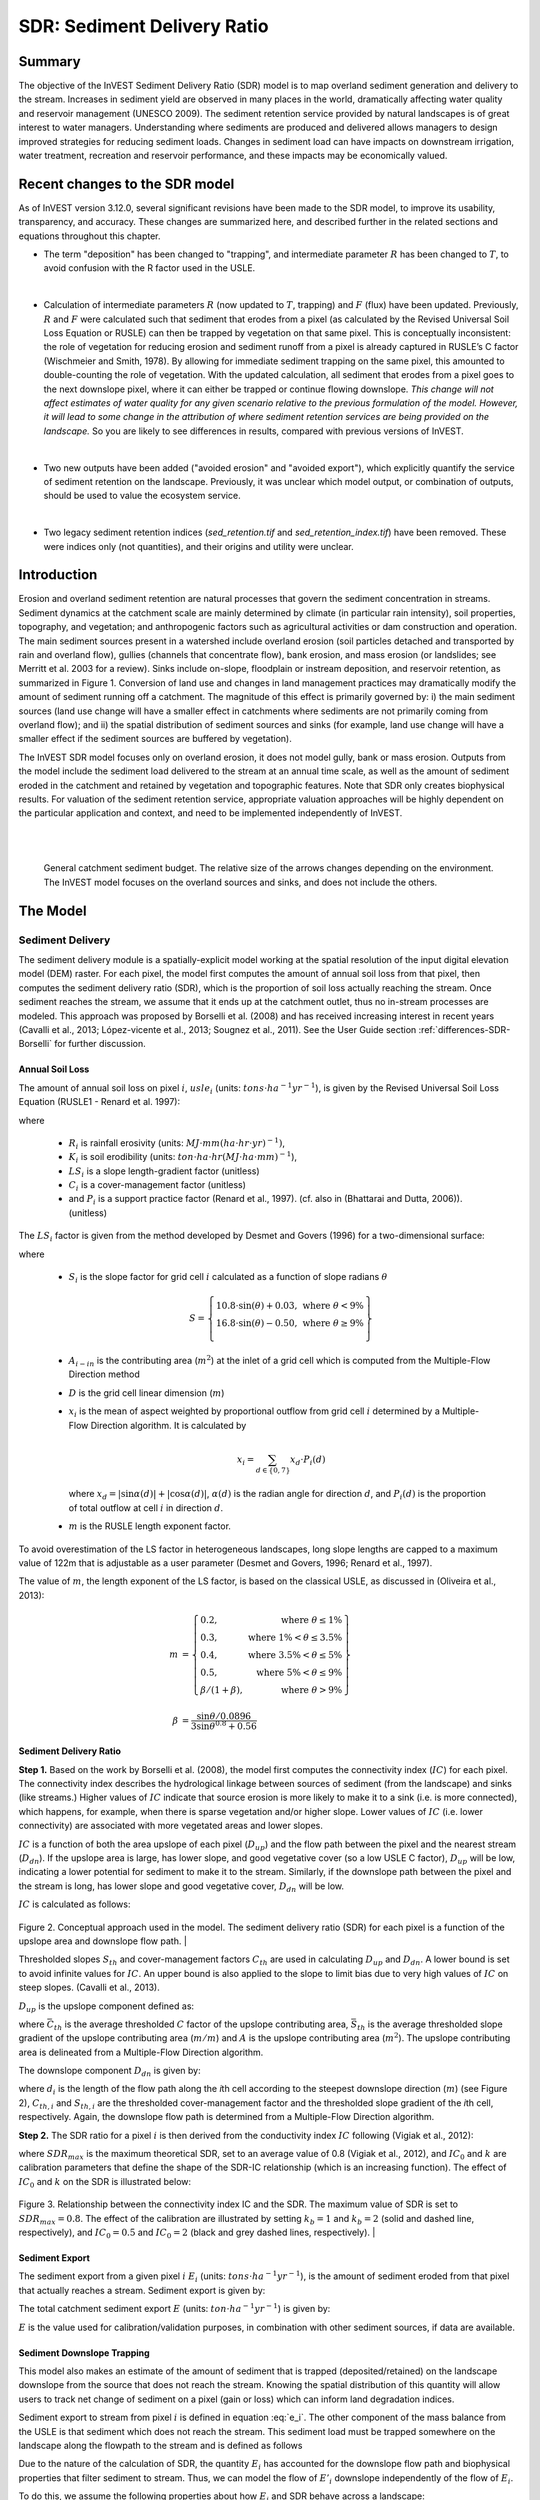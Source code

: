 .. _sdr:

****************************
SDR: Sediment Delivery Ratio
****************************

Summary
=======

The objective of the InVEST Sediment Delivery Ratio (SDR) model is to map overland sediment generation and delivery to the stream. Increases in sediment yield are observed in many places in the world, dramatically affecting water quality and reservoir management (UNESCO 2009). The sediment retention service provided by natural landscapes is of great interest to water managers. Understanding where sediments are produced and delivered allows managers to design improved strategies for reducing sediment loads. Changes in sediment load can have impacts on downstream irrigation, water treatment, recreation and reservoir performance, and these impacts may be economically valued.


Recent changes to the SDR model
===============================

As of InVEST version 3.12.0, several significant revisions have been made to the SDR model, to improve its usability, transparency, and accuracy. These changes are summarized here, and described further in the related sections and equations throughout this chapter.

* The term "deposition" has been changed to "trapping", and intermediate parameter :math:`R` has been changed to :math:`T`, to avoid confusion with the R factor used in the USLE.

|

* Calculation of intermediate parameters :math:`R` (now updated to :math:`T`, trapping) and :math:`F` (flux) have been updated. Previously, :math:`R` and :math:`F` were calculated such that sediment that erodes from a pixel (as calculated by the Revised Universal Soil Loss Equation or RUSLE) can then be trapped by vegetation on that same pixel. This is conceptually inconsistent: the role of vegetation for reducing erosion and sediment runoff from a pixel is already captured in RUSLE’s C factor (Wischmeier and Smith, 1978). By allowing for immediate sediment trapping on the same pixel, this amounted to double-counting the role of vegetation. With the updated calculation, all sediment that erodes from a pixel goes to the next downslope pixel, where it can either be trapped or continue flowing downslope. *This change will not affect estimates of water quality for any given scenario relative to the previous formulation of the model. However, it will lead to some change in the attribution of where sediment retention services are being provided on the landscape.* So you are likely to see differences in results, compared with previous versions of InVEST.

|

* Two new outputs have been added ("avoided erosion" and "avoided export"), which explicitly quantify the service of sediment retention on the landscape. Previously, it was unclear which model output, or combination of outputs, should be used to value the ecosystem service.

|

* Two legacy sediment retention indices (*sed_retention.tif* and *sed_retention_index.tif*) have been removed. These were indices only (not quantities), and their origins and utility were unclear.



Introduction
============

Erosion and overland sediment retention are natural processes that govern the sediment concentration in streams. Sediment dynamics at the catchment scale are mainly determined by climate (in particular rain intensity), soil properties, topography, and vegetation; and anthropogenic factors such as agricultural activities or dam construction and operation. The main sediment sources present in a watershed include overland erosion (soil particles detached and transported by rain and overland flow), gullies (channels that concentrate flow), bank erosion, and mass erosion (or landslides; see Merritt et al. 2003 for a review). Sinks include on-slope, floodplain or instream deposition, and reservoir retention, as summarized in Figure 1. Conversion of land use and changes in land management practices may dramatically modify the amount of sediment running off a catchment. The magnitude of this effect is primarily governed by: i) the main sediment sources (land use change will have a smaller effect in catchments where sediments are not primarily coming from overland flow); and ii) the spatial distribution of sediment sources and sinks (for example, land use change will have a smaller effect if the sediment sources are buffered by vegetation).

The InVEST SDR model focuses only on overland erosion, it does not model gully, bank or mass erosion. Outputs from the model include the sediment load delivered to the stream at an annual time scale, as well as the amount of sediment eroded in the catchment and retained by vegetation and topographic features. Note that SDR only creates biophysical results. For valuation of the sediment retention service, appropriate valuation approaches will be highly dependent on the particular application and context, and need to be implemented independently of InVEST.

|
|

.. figure:: ./sdr/sediment_budget.png

    General catchment sediment budget. The relative size of the arrows changes depending on the environment. The InVEST model focuses on the overland sources and sinks, and does not include the others.


The Model
=========

Sediment Delivery
-----------------

The sediment delivery module is a spatially-explicit model working at the spatial resolution of the input digital elevation model (DEM) raster. For each pixel, the model first computes the amount of annual soil loss from that pixel, then computes the sediment delivery ratio (SDR), which is the proportion of soil loss actually reaching the stream. Once sediment reaches the stream, we assume that it ends up at the catchment outlet, thus no in-stream processes are modeled. This approach was proposed by Borselli et al. (2008) and has received increasing interest in recent years (Cavalli et al., 2013; López-vicente et al., 2013; Sougnez et al., 2011). See the User Guide section :ref:`differences-SDR-Borselli` for further discussion.



Annual Soil Loss
^^^^^^^^^^^^^^^^

The amount of annual soil loss on pixel :math:`i`, :math:`usle_i` (units: :math:`tons\cdot ha^{-1} yr^{-1}`), is given by the Revised Universal Soil Loss Equation (RUSLE1 - Renard et al. 1997):

.. math:: usle_i=R_i\cdot K_i\cdot LS_i\cdot C_i\cdot P_i,
   :label: usle

where

 * :math:`R_i` is rainfall erosivity (units: :math:`MJ\cdot mm (ha\cdot hr\cdot yr)^{-1})`,

 * :math:`K_i` is soil erodibility (units: :math:`ton\cdot ha\cdot hr (MJ\cdot ha\cdot mm)^{-1}`),

 * :math:`LS_i` is a slope length-gradient factor (unitless)

 * :math:`C_i` is a cover-management factor (unitless)

 * and :math:`P_i` is a support practice factor (Renard et al., 1997). (cf. also in (Bhattarai and Dutta, 2006)). (unitless)

The :math:`LS_i` factor is given from the method developed by Desmet and Govers (1996) for a two-dimensional surface:

.. math:: LS_i=S_i \frac{(A_{i-in}+D^2)^{m+1}-A_{i-in}^{m+1}}{D^{m+2}\cdot x_i^m\cdot (22.13)^m}
    :label: ls

where

 * :math:`S_i` is the slope factor for grid cell :math:`i` calculated as a function of slope radians :math:`\theta`

   .. math::

      S = \left\{\begin{array}{lr}
        10.8\cdot\sin(\theta)+0.03, & \text{where } \theta < 9\% \\
        16.8\cdot\sin(\theta)-0.50, & \text{where } \theta \geq 9\% \\
        \end{array}\right\}


 * :math:`A_{i-in}` is the contributing area (:math:`m^2`) at the inlet of a grid cell which is computed from the Multiple-Flow Direction method

 * :math:`D` is the grid cell linear dimension (:math:`m`)

 * :math:`x_i` is the mean of aspect weighted by proportional outflow from grid cell :math:`i` determined by a Multiple-Flow Direction algorithm.  It is calculated by

   .. math:: x_i = \sum_{d\in{\{0,7\}}} x_d\cdot P_i(d)

   where :math:`x_d = |\sin \alpha(d)| + |\cos \alpha(d)|`, :math:`\alpha(d)` is the radian angle for direction :math:`d`, and :math:`P_i(d)` is the proportion of total outflow at cell :math:`i` in direction :math:`d`.

 * :math:`m` is the RUSLE length exponent factor.


To avoid overestimation of the LS factor in heterogeneous landscapes, long slope lengths are capped to a maximum value of 122m that is adjustable as a user parameter (Desmet and Govers, 1996; Renard et al., 1997).

The value of :math:`m`, the length exponent of the LS factor, is based on the classical USLE, as discussed in (Oliveira et al., 2013):

.. math::

   \begin{align*}
   m &=  \left\{\begin{array}{lr}
      0.2, & \text{where } \theta \leq 1\% \\
      0.3, & \text{where } 1\% < \theta \leq 3.5\% \\
      0.4, & \text{where } 3.5\% < \theta \leq 5\% \\
      0.5, & \text{where } 5\% < \theta \leq 9\% \\
      \beta / (1 + \beta), & \text{where } \theta > 9\%
   \end{array}\right\} \\
   \\
   \beta &= \frac{\sin\theta / 0.0896}{3\sin\theta^{0.8} + 0.56}
   \end{align*}

Sediment Delivery Ratio
^^^^^^^^^^^^^^^^^^^^^^^

**Step 1.** Based on the work by Borselli et al. (2008), the model first computes the connectivity index (:math:`IC`) for each pixel. The connectivity index describes the hydrological linkage between sources of sediment (from the landscape) and sinks (like streams.) Higher values of :math:`IC` indicate that source erosion is more likely to make it to a sink (i.e. is more connected), which happens, for example, when there is sparse vegetation and/or higher slope. Lower values of :math:`IC` (i.e. lower connectivity) are associated with more vegetated areas and lower slopes.

:math:`IC` is a function of both the area upslope of each pixel (:math:`D_{up}`) and the flow path between the pixel and the nearest stream (:math:`D_{dn}`). If the upslope area is large, has lower slope, and good vegetative cover (so a low USLE C factor), :math:`D_{up}` will be low, indicating a lower potential for sediment to make it to the stream. Similarly, if the downslope path between the pixel and the stream is long, has lower slope and good vegetative cover, :math:`D_{dn}` will be low.

:math:`IC` is calculated as follows:

.. math:: IC=\log_{10} \left(\frac{D_{up}}{D_{dn}}\right)
    :label: ic

.. figure:: ./sdr/connectivity_diagram.png

Figure 2. Conceptual approach used in the model. The sediment delivery ratio (SDR) for each pixel is a function of the upslope area and downslope flow path.
|

Thresholded slopes :math:`S_{th}` and cover-management factors :math:`C_{th}` are used in calculating :math:`D_{up}` and :math:`D_{dn}`. A lower bound is set to avoid infinite values for :math:`IC`. An upper bound is also applied to the slope to limit bias due to very high values of :math:`IC` on steep slopes. (Cavalli et al., 2013).

.. math::
   :label: threshold_slope

   S_{th} = \left\{\begin{array}{lr}
        0.005, &\text{for } S<0.005\\
        S,     &\text{for } 0.005\leq S\leq 1\\
        1,     &\text{for } S>1
        \end{array}\right\}

.. math::
   :label: threshold_c

   C_{th} = \left\{\begin{array}{lr}
        0.001, & \text{for } C<0.001\\
        C,     & \text{otherwise}\\
        \end{array}\right\}

:math:`D_{up}` is the upslope component defined as:

.. math:: D_{up}=\bar{C}_{th}\bar{S}_{th}\sqrt{A}
    :label: d_up

where :math:`\bar{C}_{th}` is the average thresholded :math:`C` factor of the upslope contributing area, :math:`\bar{S}_{th}` is the average thresholded slope gradient of the upslope contributing area (:math:`m/m`) and :math:`A` is the upslope contributing area (:math:`m^2`). The upslope contributing area is delineated from a Multiple-Flow Direction algorithm.

The downslope component :math:`D_{dn}` is given by:

.. math:: D_{dn}=\sum_i\frac{d_i}{C_{th, i} S_{th,i}}
    :label: d_dn

where :math:`d_i` is the length of the flow path along the *i*\ th cell according to the steepest downslope direction (:math:`m`) (see Figure 2), :math:`C_{th, i}` and :math:`S_{th, i}` are the thresholded cover-management factor and the thresholded slope gradient of the *i*\ th cell, respectively. Again, the downslope flow path is determined from a Multiple-Flow Direction algorithm.

**Step 2.** The SDR ratio for a pixel :math:`i` is then derived from the conductivity index :math:`IC` following (Vigiak et al., 2012):

.. math:: SDR_i = \frac{SDR_{max}}{1+\exp\left(\frac{IC_0-IC_i}{k}\right)}
    :label: sdr

where :math:`SDR_{max}` is the maximum theoretical SDR, set to an average value of 0.8 (Vigiak et al., 2012), and :math:`IC_0` and :math:`k` are calibration parameters that define the shape of the SDR-IC relationship (which is an increasing function). The effect of :math:`IC_0` and :math:`k` on the SDR is illustrated below:

.. figure:: ./sdr/ic0_k_effect.png

Figure 3. Relationship between the connectivity index IC and the SDR. The maximum value of SDR is set to :math:`SDR_{max}=0.8`. The effect of the calibration are illustrated by setting :math:`k_b=1` and :math:`k_b=2` (solid and dashed line, respectively), and :math:`IC_0=0.5` and :math:`IC_0=2` (black and grey dashed lines, respectively).
|

Sediment Export
^^^^^^^^^^^^^^^

The sediment export from a given pixel :math:`i` :math:`E_i` (units: :math:`tons\cdot ha^{-1} yr^{-1}`), is the amount of sediment eroded from that pixel that actually reaches a stream. Sediment export is given by:

.. math:: E_i=usle_i\cdot SDR_i
    :label: e_i

The total catchment sediment export :math:`E` (units: :math:`ton\cdot ha^{-1} yr^{-1}`) is given by:

.. math:: E=\sum_i E_i
    :label: e

:math:`E` is the value used for calibration/validation purposes, in combination with other sediment sources, if data are available.

Sediment Downslope Trapping
^^^^^^^^^^^^^^^^^^^^^^^^^^^

This model also makes an estimate of the amount of sediment that is trapped (deposited/retained) on the landscape downslope from the source that does not reach the stream. Knowing the spatial distribution of this quantity will allow users to track net change of sediment on a pixel (gain or loss) which can inform land degradation indices.

Sediment export to stream from pixel :math:`i` is defined in equation :eq:`e_i`. The other component of the mass balance from the USLE is that sediment which does not reach the stream. This sediment load must be trapped somewhere on the landscape along the flowpath to the stream and is defined as follows

.. math:: E'_i=usle_i (1-SDR_i)
    :label: eprime

Due to the nature of the calculation of SDR, the quantity :math:`E_i` has accounted for the downslope flow path and biophysical properties that filter sediment to stream. Thus, we can model the flow of :math:`E'_i` downslope independently of the flow of :math:`E_i`.

To do this, we assume the following properties about how :math:`E_i` and SDR behave across a landscape:

**Property A**: SDR monotonically increases along a downhill flowpath: As a flowpath is traced downhill, the value of SDR will monotonically increase since the downslope flow distance decreases. Note there is the numerical possibility that a downslope pixel has the same SDR value as an upslope pixel. The implication in this case is that no on-pixel sediment flux trapping occurs along that step.

**Property B**: All non-exporting sediment flux on a boundary stream pixel is retained by that pixel: If pixel :math:`i` drains directly to the stream there is no opportunity for further downslope filtering of :math:`E_i`. Since :math:`E_i` is the inverse of :math:`E'_i`, the implication is that the upslope flux (defined as :math:`F_i` below) must have been trapped on the pixel.

Given these two properties, we see that the amount of :math:`E_i` retained on a pixel must be a function of:

 * the absolute difference in SDR values from pixel :math:`i` to the downslope pixel(s) it drains to, and
 * how numerically close the downslope SDR value is to 1.0 (the stream pixel).

These mechanics can be captured as a linear interpolation of the difference of pixel :math:`i`'s SDR value with its downslope SDR counterpart with respect to the difference of pixel :math:`i`'s difference with a theoretical maximum downslope SDR value of 1.0. Formally,

.. math:: dT_i=\frac{\left(\sum_{k \in \{directly\ downslope\ from\ i\}}SDR_k\cdot p(i,k)\right) - SDR_i}{1.0-SDR_i}
    :label: dti

The :math:`d` in :math:`dT_i` indicates a delta difference and :math:`p(i,k)` is the proportion of flow from pixel :math:`i` to pixel :math:`k`. This notation is meant to invoke the intuition of a derivative of :math:`Ti`. Note the boundary conditions are satisfied:

 * In the case of Property A (where downslope :math:`\left(\sum_{k \in \{directly\ downslope\ from\ i\}}SDR_k\cdot p(i,k)\right)=SDR_i`), the value of :math:`dT_i=0` indicating no :math:`F_i` will be retained on the pixel.
 * In the case of Property B (downslope :math:`SDR_k=1` because it is a stream) the value of :math:`dT_i=1` indicating the remaining :math:`F_i` is retained on the pixel.

Now we define the amount of sediment flux that is retained on any pixel in the flowpath using :math:`dT_i` as a weighted flow of upslope flux:

.. math:: T_i=dT_i\cdot\left(\left(\sum_{j\in\{pixels\ that\ drain\ to\ i\}}F_j \cdot p(i,j)\right))
    :label: ti

where :math:`F_i` is the amount of sediment export that does not reach the stream "flux", defined as:

.. math:: F_i=(1-dT_i)\cdot\left(\left\sum_{j\in\{pixels\ that\ drain\ to\ i\}} F_j \cdot p(i,j)\right) + E'_i\right
    :label: fi


Ecosystem service indicators
^^^^^^^^^^^^^^^^^^^^^^^^^^^^

The ecosystem service of erosion control provided by the landscape is quantified in two ways:

* **Avoided erosion** - Vegetation's contribution to avoided erosion from a pixel. In other words, valuing the vegetation for not allowing erosion to happen in the first place. This indicates the ecosystem service from the perspective of local soil loss. It is calculated as

.. math:: AE_i = RKLS_i - USLE_i
    :label: aei

where :math:`AE_i` is the amount of erosion avoided on pixel :math:`i`, and the difference between :math:`RKLS_i` and :math:`USLE_i` represents the benefit of vegetation and good management practices, since RKLS is equivalent to USLE minus the C (cover) and P (practice) factors.

* **Avoided export** - Vegetation's contribution to avoided erosion from a pixel, as well as trapping of sediment originating upslope of the pixel, so that neither of these proceed downslope to enter a stream. This may also be thought of as the total sediment retained on the pixel (thus it is called :math:`TR_i` in the equation below). This indicates the ecosystem service from the perspective of a downstream water user, and is calculated as

.. math:: TR_i = (RKLS_i - USLE_i) \cdot SDR_i + T_i
    :label: tri

where :math:`TR_i` is the total sediment retention provided by that pixel, from both on-pixel and upslope erosion sources. As with *avoided erosion*, the difference between :math:`RKLS_i` and :math:`USLE_i` represents the benefit of vegetation and good management practices, and multiplying this by the sediment delivery ratio :math:`SDR_i` quantifies the amount of erosion originating on that pixel which does not enter a stream. Finally, :math:`T_i` is the amount of upslope sediment that is trapped on that pixel, also keeping it from entering a stream.

For more information about using these indicators, see the following section :ref:`evaluating_sed_ret_services`.


Streams and Optional Drainage Layer
^^^^^^^^^^^^^^^^^^^^^^^^^^^^^^^^^^^
The model's stream map is the union of the calculated stream layer and the input drainage layer (if provided).
The model calculates a stream layer (**stream.tif**) by thresholding the flow accumulation raster (**flow_accumulation.tif**) by the threshold flow accumulation (TFA) value:


  .. math::
     :label: sdr_stream

     stream_{TFA,i} = \left\{\begin{array}{lr}
          1, & \text{if } flow\_accum_{i} \geq TFA \\
          0,     & \text{otherwise} \\
          \end{array}\right\}

If the optional drainage input is provided, the model includes it (**stream_and_drainage.tif**):

  .. math:: stream_{drainage,i} = stream_{TFA,i} \text{  OR  } stream_{input,i}
     :label: stream_and_drainage

The final stream layer (:math:`stream_{TFA}`, or :math:`stream_{drainage}` if the optional drainage input is provided) is used to determine :math:`d_i` (distance to stream) for the SDR calculations.

In some situations, the index of connectivity defined by topography does not represent actual flow paths, which may be influenced by artificial connectivity instead. For example, sediments in urban areas or near roads are likely to be conveyed to the stream with little retention. The (optional) drainage raster identifies the pixels that are artificially connected to the stream, irrespective of their geographic position (e.g. their distance to the stream network). Pixels from the drainage layer are treated similarly to pixels of the stream network; in other words, the downslope flow path will stop at pixels of the drainage layer, and the corresponding sediment load will be added to the total sediment export.

.. _sdr_defined_area:

Defined Area of Outputs
^^^^^^^^^^^^^^^^^^^^^^^

SDR and several other model outputs are defined in terms of distance to stream (:math:`d_i`). Therefore, these outputs are only defined for pixels that drain to a stream on the map (and so are within the streams' watershed). Pixels that do not drain to any stream will have NoData values in these outputs. The affected output files are: **d_dn.tif**, **ic.tif**, **e_prime.tif**, **sdr_factor.tif**, **sediment_deposition.tif**, **avoided_erosion.tif**, and **sed_export.tif**.

If you see areas of NoData in these outputs that can't be explained by missing data in the inputs, it is likely because they are not hydrologically connected to a stream on the map. This may happen if your DEM has pits or errors, if the map boundaries do not extend far enough to include streams in that watershed, or if your threshold flow accumulation value is too high to recognize the streams. You can confirm this by checking the intermediate output **what_drains_to_stream.tif**, which indicates which pixels drain to a stream. Check the stream output (**stream.tif**) and make sure that it aligns as closely as possible with the streams in the real world. See the :ref:`working-with-the-DEM` section of this User Guide for more information.

**Example:** Below is an example of the effect of threshold flow accumulation on the defined extent, in an area with multiple watersheds that are not hydrologically connected. Within the map area, you can see a connected stream network flowing from northwest to southeast, as well as 3 pieces of streams that are cut off along the right side of the map. In the example maps below, he top row shows streams (**stream.tif** output from SDR), while the bottom row shows SDR (**sdr_factor.tif**).

In the left column, with a TFA value of 100, streams exist in both the bottom-left and top-right watersheds. The SDR raster is defined everywhere that the inputs are defined except for a small patch on the right edge that does not drain to any stream.

In the right column, with a TFA value of 1000, there are no streams at all in the upper-right watershed. As a result, pixels in that watershed do not drain to any stream, and the corresponding SDR raster is undefined (nas values of NoData) in that area.

.. figure:: ./sdr/example_different_tfa_effects.png
   :scale: 50 %


Limitations
-----------

 * Among the main limitations of the model is its reliance on the USLE (Renard et al., 1997). This equation is widely used but is limited in scope, only representing overland (rill/inter-rill) erosion processes. Other sources of sediment include gully erosion, streambank erosion, and mass erosion. A good description of the gully and streambank erosion processes is provided by Wilkinson et al. 2014, with possible modeling approaches. Mass erosion (landslide) is not represented in the model but can be a significant source in some areas or under certain land use change, such as road construction.

 * A corollary is that the descriptions of the impact on ecosystem services (and any subsequent valuation) should account for the relative proportion of the sediment source from the model compared to the total sediment budget (see the section on :ref:`evaluating_sed_ret_services`).

 * In addition, as an empirical equation developed in the United States, the USLE has shown limited performance in other areas – even when focusing on overland erosion. Based on local knowledge, users may modify the soil loss equation implemented in the model by altering the R, K, C, P inputs to reflect findings from local studies (Sougnez et al., 2011).

 * The model is very sensitive to the *k* and *IC0* parameters, which are not physically based. The emerging literature on the modeling approach used in the InVEST model (Cavalli et al., 2013; López-vicente et al., 2013; Sougnez et al., 2011; Vigiak et al., 2012) provides guidance to set these parameters, but users should be aware of this limitation when interpreting the model's absolute values.

 * Given the simplicity of the model and low number of parameters, outputs are very sensitive to most input parameters. Errors in the empirical parameters of the USLE equations will therefore have a large effect on predictions. Sensitivity analyses are recommended to investigate how the confidence intervals in input parameters affect the study conclusions.

.. _differences-SDR-Borselli:

Differences between the InVEST SDR model and the original approach developed by Borselli et al. (2008)
------------------------------------------------------------------------------------------------------

The InVEST SDR model is based on the concept of hydrological connectivity, as parameterized by Borselli et al. (2012). This approach was selected since it requires a minimal number of parameters, uses globally available data, and is spatially explicit. In a comparative study, Vigiak et al. (2012) suggested that the approach provides: "(i) large improvement in predicting specific sediment yields, (ii) ease of implementation, (iii) scale-independency; and (iv) a formulation capable of accounting for landscape variables and topology in line with sedimentological connectivity concepts". The approach has also been used to predict the effect of land use change (Jamshidi et al., 2013).

The following points summarize the differences between InVEST and the Borselli model:

 * In InVEST, the weighting factor is directly implemented as the USLE C factor (other researchers have used a different formulation, e.g. roughness index based on a high-resolution DEM (Cavalli et al., 2013))

 * The :math:`SDR_{max}` parameter used by Borselli et al. is set to 0.8 by default to reduce the number of parameters. Vigiak et al. (2012) propose to define :math:`SDR_{max}` as the fraction of topsoil particles finer than coarse sand (<1 mm). This value may be changed by the user.

.. _evaluating_sed_ret_services:

Evaluating Sediment Retention Services
======================================

Sediment Retention Services
---------------------------

For evaluating the service of sediment retention in your area of interest, two outputs are provided:

* **Avoided erosion** - Vegetation's contribution to avoided erosion from a pixel. In other words, valuing the vegetation for not allowing erosion to happen in the first place. This indicates the ecosystem service from the perspective of local soil loss, which would be of interest, for example, in farming areas where topsoil retention is important.

* **Avoided export** - Vegetation's contribution to avoided erosion from a pixel, as well as trapping of sediment originating upslope of the pixel, so that neither of these proceed downslope to enter a stream. This may also be thought of as the total sediment retained on the pixel. *Avoided export* indicates the ecosystem service from the perspective of a downstream water user, who would benefit from having sediment kept out of the stream they are using for drinking, hydropower, or other uses.

The *avoided erosion* and *avoided export* indicators can be used to value places in the landscape that trap/retain sediment, which supports local soil resources and downstream water quality. This information can inform where to focus conservation work, so that these services are retained into the future. However, it's important to note that more erosion will be retained in places where more erosion is produced. So simply focusing on conserving high-retention areas does not address the places that are producing erosion in the first place. The *USLE* output can complement this by showing which places in the watershed are losing the most soil; and the *sediment export* output shows which areas are contributing the most sediment to streams. These are locations where it may be useful to target restoration, or improved land management.

If you have scenarios that are being compared with current conditions, you may also quantify the sediment retention service by taking the difference in sediment *export* between the scenario and current conditions. This quantifies the difference in erosion reaching a stream, based on the changes in land cover/climate/etc present in the scenario, which provides a way of evaluating impacts to downstream uses such as reservoirs and drinking water.

Translating the biophysical impacts of altered sediment delivery to human well-being metrics depends very much on the decision context. Soil erosion, suspended sediment, and deposited sediment can have both negative and positive impacts on various users in a watershed (Keeler et al, 2012). These include, but are not limited to:

 * Reduced soil fertility and reduced water and nutrient holding capacity, impacting farmers
 * Increase in treatment costs for drinking water supply
 * Reduced lake clarity diminishing the value of recreation
 * Increase in total suspended solids impacting health and distribution of aquatic populations
 * Increase in reservoir sedimentation diminishing reservoir performance or increasing sediment control costs
 * Increase in harbor sedimentation requiring dredging to preserve harbor function

Evaluating service entails locating the relevant beneficiaries on the landscape and linking them to sediment trapping (or change in sediment export). As an example for point beneficiaries such as a drinking water withdrawal, one method is to create the watershed that drains to that point location (using a tool like DelineateIt) and then sum the avoided export output raster (or the change in sediment export, if working with scenarios) within that watershed.


Quantitative Valuation
----------------------

An important note about assigning a monetary value to any service is that valuation should only be done on model outputs that have been calibrated and validated. Otherwise, it is unknown how well the model is representing the area of interest, which may lead to misrepresentation of the exact value. If the model has not been calibrated, only relative results should be used (such as an increase of 10%) not absolute values (such as 1,523 tons, or 42,900 dollars.) See the section *Comparison with Observations* below for more information on sensitivity testing and calibration.

**Sediment retention at the subwatershed level** From a valuation standpoint, an important metric is the difference in retention or export across scenarios. For quantitative assessment of the retention service, the model provides spatial information about where sediment is trapped on the landscape, indicating which areas are retaining sediment from upslope, and keeping it from reaching a stream. This output is termed *sed_dep* in the watershed summary table and *sed_deposition.tif* in the raster outputs. Similarly, the sediment retention provided by different user-provided scenarios may be compared with the baseline condition (or each other) by taking the difference in sediment export between scenario and baseline. This change in export can represent the change in sediment retention service due to the possible future reflected in the scenario. These retention results may be valued monatarily or non-monatarily, depending on the context - See below in this section for more information on valuation approaches.

**Additional sources and sinks of sediment** As noted in the model limitations, the omission of some sources and sinks of sediment (gully erosion, stream bank erosion, and mass erosion) should be considered in the valuation analyses. In some systems, these other sources of sediment may dominate and large changes in overland erosion may not make a difference to overall sediment concentrations in streams. In other words, if the sediment export from two scenarios differs by 50%, and the part of overland erosion in the sediment budget is 60%, then the actual change in erosion that should be valued for avoided reservoir sedimentation is 30% (50% x .6).

One complication when calculating the total sediment budget is that changes in climate or land use result in changes in peak flow during rain events, and are thus likely to affect the magnitude of gully and streambank erosion. While the magnitude of the change in other sediment sources is highly contextual, it is likely to be in the same direction as the change in overland erosion: a higher sediment overland transport is indeed often associated with higher flows, which likely increase gully and bank erosion. Therefore, when comparing across scenarios, the absolute change may serve as a lower bound on the total impact of a particular climate or land use change.

**Appendix 2** summarizes options to represent the additional sources and sinks of erosion in the model.

**Replacement and avoided cost frameworks, versus willingness to pay approaches** With many ecosystem service impacts, and sediment impacts in particular, monetary valuation is relatively simple if an avoided mitigation cost or replacement cost method is deemed appropriate. In this situation, beneficiaries are assumed to incur a cost that is a function of the biophysical metric (e.g., suspended sediment increases treatment costs). However, it is important to recognize that the avoided cost or replacement cost approaches assume the mitigating actions are worthwhile for the actor undertaking them. For example, if a reservoir operator deems that the costs associated with dredging deposited sediment are not worth the benefits of regaining lost storage capacity, it is not appropriate to value all deposited sediment at the unit cost of dredging. Similarly, an increase in suspended sediment for drinking water supplies may be met by increasing treatment inputs or switching to an alternate treatment technology. Avoiding these extra costs could then be counted as economic benefits. However, in some contexts, private water users may decide that the increase in sediment content is acceptable, rather than incur additional treatment expenses. They are economically worse off, but by not paying for additional treatment, the replacement cost approach becomes an upper bound on their economic loss. Their economic loss is also no longer captured by their change in financial expenditures, which further complicates the analysis.

Note, however, that this bounding approach may be entirely appropriate for initial assessment of the significance of different benefit streams, i.e. if the most expensive approach does not have a significant impact, then there is no need to refine the analysis to utilize more detailed approaches such as willingness-to-pay (for consumers) or impacts on net revenues (for producers). However, if the impact is large and there is no good reason to believe that the relevant actors will undertake the mitigating activities, then a willingness-to-pay framework is the appropriate path to take. For an introduction to the techniques available, see http://ecosystemvaluation.org/dollar_based.htm.

**Time considerations** Generally, economic and financial analysis will utilize some form of discounting that recognizes the time value of money, benefits, and use of resources. Benefits and costs that accrue in the future "count for less" than benefits and costs that are borne close to the present. It is important that any economic or financial analysis be cognizant of the fact that the SDR model represents only average annual impacts under steady state conditions. This has two implications for valuation. First, users must recognize that the impacts being valued may take some time to come about: It is not the case that the full steady state benefits would begin accruing immediately, even though many of the costs might. Second, the annual averaging means that cost or benefit functions displaying nonlinearities on shorter timescales should (if possible) be transformed, or the InVEST output should be paired with other statistical analysis to represent important intra- or inter-annual variability.

Data Needs
==========

.. note:: *All spatial inputs must have exactly the same projected coordinate system* (with linear units of meters), *not* a geographic coordinate system (with units of degrees).

.. note:: Raster inputs may have different cell sizes, and they will be resampled to match the cell size of the DEM. Therefore, all model results will have the same cell size as the DEM.

- :investspec:`sdr.sdr workspace_dir`

- :investspec:`sdr.sdr results_suffix`

- :investspec:`sdr.sdr dem_path` Make sure the DEM is corrected by filling in sinks. Compare the output stream maps with hydrographic maps of the area, and burn in hydrographic features if necessary (recommended when unusual streams are observed). To ensure proper flow routing, the DEM should extend beyond the watersheds of interest, rather than being clipped to the watershed edge.

- :investspec:`sdr.sdr erosivity_path` The greater the intensity and duration of the rain storm, the higher the erosion potential.

- :investspec:`sdr.sdr erodibility_path`

- :investspec:`sdr.sdr lulc_path`

- :investspec:`sdr.sdr watersheds_path`

  Field:

  - :investspec:`sdr.sdr watersheds_path.fields.ws_id`

- :investspec:`sdr.sdr biophysical_table_path`

  Columns:

  - :investspec:`sdr.sdr biophysical_table_path.columns.lucode`
  - :investspec:`sdr.sdr biophysical_table_path.columns.usle_c`
  - :investspec:`sdr.sdr biophysical_table_path.columns.usle_p`

- :investspec:`sdr.sdr threshold_flow_accumulation` This threshold directly affects the expression of hydrologic connectivity and the sediment export result: when a flow path reaches the stream, sediment trapping stops and the sediment exported is assumed to reach the catchment outlet. It is important to choose this value carefully, so modeled streams come as close to reality as possible. See :ref:`sdr_appendix1` and the User Guide section :ref:`working-with-the-DEM` for more information.

- :investspec:`sdr.sdr k_param` This is :math:`k` in equation :eq:`sdr`. Default value: 2.
- :investspec:`sdr.sdr ic_0_param` This is :math:`IC_0` in equation :eq:`sdr`. Default value: 0.5.

- :investspec:`sdr.sdr sdr_max` This is :math:`SDR_{max}` in equation :eq:`sdr`. This is a function of the soil texture. More specifically, it is defined as the fraction of topsoil particles finer than coarse sand (1000 μm; Vigiak et al. 2012). This parameter can be used for calibration in advanced studies. Its default value is 0.8.

- :investspec:`sdr.sdr l_max` Values of :math:`L` that exceed this are thresholded to this value. Its default value is 122 but reasonable values in literature place it anywhere between 122-333 see Desmet and Govers, 1996 and Renard et al., 1997.

- :investspec:`sdr.sdr drainage_path` This can be used to include drainages that are artificially connected to the stream (by roads, stormwater pipes, etc.). The flow routing will stop at these "artificially connected" pixels, before reaching the stream network, and the corresponding sediment exported is assumed to reach the catchment outlet.


Interpreting Results
--------------------
The resolution of the output rasters will be the same as the resolution of the DEM provided as input.

* **[Workspace]** folder:

    * **Parameter log**: Each time the model is run, a text (.txt) file will be created in the Workspace. This file will list the parameter values and output messages for that run and will be named according to the service, the date and time, and the suffix. When contacting NatCap about errors in a model run, please include the parameter log.

    * **rkls.tif** (type: raster; units: tons/pixel): Total potential soil loss per pixel in the original land cover from the RKLS equation. Equivalent to the soil loss for bare soil. (Eq. :eq:`usle`, without applying the :math:`C` or :math:`P` factors)

    * **sed_export.tif** (type: raster; units: tons/pixel): The total amount of sediment exported from each pixel that reaches the stream. (Eq. :eq:`e_i`)

    * **sediment_deposition.tif** (type: raster; units: tons/pixel): The total amount of sediment deposited on the pixel from upslope sources as a result of trapping. (Eq. :eq:`ti`)

    * **stream_and_drainage.tif** (type: raster): If a drainage layer is provided, this raster is the union of that layer with the calculated stream layer(Eq. :eq:`stream_and_drainage`). Values of 1 represent streams, values of 0 are non-stream pixels. Compare this layer with a real-world stream map, and adjust the Threshold Flow Accumulation so that this map matches real-world streams as closely as possible.

    * **usle.tif** (type: raster; units: tons/pixel): Total potential soil loss per pixel in the original land cover calculated from the USLE equation. (Eq. :eq:`usle`)

    * **avoided_local_erosion.tif** (type: raster; units: tons/pixel): The contribution of vegetation to keeping soil from eroding from each pixel. 
 
    * **avoided_erosion.tif** (type: raster; units: tons/pixel): The contribution of vegetation to keeping erosion from entering a stream. This combines local/on-pixel sediment retention with trapping of erosion from upslope of the pixel.  

    * **watershed_results_sdr.shp**: Table containing biophysical values for each watershed, with fields as follows:

        * **sed_export** (units: tons/watershed): Total amount of sediment exported to the stream per watershed. This should be compared to any observed sediment loading at the outlet of the watershed. Knowledge of the hydrologic regime in the watershed and the contribution of the sheetwash yield into total sediment yield help adjust and calibrate this model. (Eq. :eq:`e` with sum calculated over the watershed area)

        * **usle_tot** (units: tons/watershed): Total amount of potential soil loss in each watershed calculated by the USLE equation. (Sum of USLE from :eq:`usle` over the watershed area)

        * **avoid_exp** (units: tons/watershed): The sum of avoided export in the watershed.

        * **avoid_eros** (units: tons/watershed): The sum of avoided local erosion in the watershed

        * **sed_dep** (units: tons/watershed): Total amount of sediment deposited on the landscape in each watershed, which does not enter the stream. (Sum of :math:`T_i` from :eq:`ti` over the watershed area)

* **[Workspace]\\intermediate_outputs** folder:

    * **cp.tif**: :math:`C\cdot P` factor (Eq. :eq:`usle`), derived by mapping *usle_c* and *usle_p* from the biophysical table to the LULC raster.

    * **d_dn.tif**: downslope factor of the index of connectivity (Eq. :eq:`d_dn`)

    * **d_up.tif**: upslope factor of the index of connectivity (Eq. :eq:`d_up`)

    * **e_prime.tif**: sediment downslope deposition, the amount of sediment from a given pixel that does not reach a stream (Eq. :eq:`eprime`)

    * **f.tif**: sediment flux for sediment that does not reach the stream (Eq. :eq:`fi`)

    * **stream.tif**: stream raster calculated directly from flow accumulation, flow direction, and the TFA value (Eq. :eq:`sdr_stream`).

    * **flow_accumulation.tif**: flow accumulation, derived from flow direction

    * **flow_direction.tif**: MFD flow direction. Note: the pixel values should not be interpreted directly. Each 32-bit number consists of 8 4-bit numbers. Each 4-bit number represents the proportion of flow into one of the eight neighboring pixels.

    * **ic.tif**: index of connectivity (Eq. :eq:`ic`)

    * **ls.tif**: LS factor for USLE (Eq. :eq:`ls`)

    * **pit_filled_dem.tif**: DEM after any pits are filled

    * **s_accumulation.tif**: flow accumulation weighted by the thresholded slope. Used in calculating *s_bar*.

    * **s_bar.tif**: mean thresholded slope gradient of the upslope contributing area (:math:`\bar{S}_{th}` in eq. :eq:`d_up`)

    * **s_inverse.tif**: inverse of the thresholded slope (:math:`1/S_{th}` in eq. :eq:`d_dn`)

    * **sdr_factor.tif**: sediment delivery ratio (Eq. :eq:`sdr`)

    * **slope.tif**: slope in radians, calculated from the pit-filled DEM

    * **slope_threshold.tif**: slope in radians, thresholded to be no less than 0.005 and no greather than 1 (eq. :eq:`threshold_slope`)

    * **w_threshold.tif**: cover-management factor thresholded to be no less than 0.001 (eq. :eq:`threshold_c`)

    * **w_accumulation.tif**: flow accumulation weighted by the thresholded cover-management factor. Used in calculating *w_bar*.

    * **w_bar.tif**: mean thresholded cover-management factor for upslope contributing area (:math:`\bar{C}_{th}` in eq. :eq:`d_up`)

    * **w.tif**: cover-management factor derived by mapping *usle_c* from the biophysical table to the LULC raster

    * **what_drains_to_stream.tif**: Map of which pixels drain to a stream. A value of 1 means that at least some of the runoff from that pixel drains to a stream in **stream.tif**. A value of 0 means that it does not drain at all to any stream in **stream.tif**.

    * **weighted_avg_aspect.tif**: average aspect weighted by flow direction (:math:`x` in eq. :eq:`ls`)

    * **ws_inverse.tif**: Inverse of the thresholded cover-management factor times the thresholded slope (:math:`1/(C_{th} \cdot S_{th})` in eq. :eq:`d_dn`)



Comparison with Observations
----------------------------

The sediment yield (sed_export) predicted by the model can be compared with available observations. These can take the form of sediment accumulation in a reservoir or time series of Total Suspended Solids (TSS) or turbidity. In the former case, the units are the same as in the InVEST model (tons per year). For time series, concentration data need to be converted to annual loads (LOADEST and FLUX32 are two software facilitating this conversion). Time series of sediment loading used for model validation should span over a reasonably long period (preferably at least 10 years) to attenuate the effect of inter-annual variability. Time series should also be relatively complete throughout a year (without significant seasonal data gaps) to ensure comparison with total annual loads.

A global database of sediment yields for large rivers can be found on the FAO website: http://www.fao.org/nr/water/aquastat/sediment/index.stm
Alternatively, for large catchments, global sediment models can be used to estimate the sediment yield. A review of such models was performed by de Vente et al. (2013).

A key thing to remember when comparing modeled results to observations is that the model represents overland erosion only. As indicated in the Introduction three other sources of sediment may contribute to the sediment budget: gully erosion, stream bank erosion, and mass erosion. The relative importance of these processes in a given landscape needs to be determined to ensure appropriate model interpretation.

If there are dams on streams in the analysis area, it is possible that they are retaining sediment, such that it will not arrive at the outlet of the study area. In this case, it may be useful to adjust for this retention when comparing model results with observed data. For an example of how this was done for a study in the northeast U.S., see Griffin et al 2020. The dam retention methodology is described in the paper's Appendix, and requires knowing the sediment trapping efficiency of the dam(s).

For more detailed information on comparing with observations, and associated calibration, see Hamel et al (2015). For general guidance about assessing uncertainty in ecosystem services analysis, see Hamel & Bryant (2017).

Following is an outline of the general steps that are done to compare modeled results against observed sediment loading data:

1. Gather observed data for sediment loading at your watershed outlet of interest, process it however needed and convert to units of tons per year.

2. Do a sensitivity analysis of the input parameters, to determine which parameters have the greatest effect on modeling results. This is most often done with LULC-based parameters (like USLE C) and "global" parameters (like *IC0* and *k*). It can also involve spatial inputs, but this is less frequently done.

For example, to do a sensitivity analysis of the Borselli *k* parameter, you would do multiple model runs, changing the value of *k* in each run in increments of, say, 10%, within the range of +/-50%. (See Table 1 in Hamel et al (2015)). Note that this can involve many model runs, so it may be useful to script the process. See the section :ref:`invest_api` in this User Guide for more information on batch processing InVEST model runs. If changing the parameter value has a large effect on results, then the model is sensitive to that parameter, and is a good candidate for adjustment for calibration. If changing the parameter has little to no effect on results, there's no need to include it in the calibration.

3. Once you've determined the most sensitive parameters, you may choose to use one for calibration, or you may choose to do another set of model runs where more than one of the most sensitive parameters are adjusted within a range.

4. Compare the sediment export results from each model run to your observed data and see which parameter value(s) produces sediment export values that are the closest to observed values.

If you want to do a sensitivity analysis with some of the spatial inputs, you may either make adjustments to your baseline layer, or use layers from other sources for comparison. For example, you might try several DEMs from different sources, or use different sources of precipitation to create the rainfall erosivity raster.

What if, despite doing the sensitivity/calibration process, the calibrated values are still unacceptably different from observed data?

* Remember that the SDR model only accounts for overland erosion, and it may be that other sources of sediment are dominant in your landscape. See Appendix 2 of this chapter for more information.

* Review the units of your model inputs, and units of observed values, and make sure they're all correct.

* It may be that the SDR model simply is not a good match for your landscape. For example, extremely steep slopes are not captured well by the USLE, so if your area is very mountainous, you may need to use a different model to get more accurate results.


.. _sdr_appendix1:

Appendix 1: Data Sources
========================

:ref:`Digital Elevation Model <dem>`
------------------------------------

:ref:`Land Use/Land Cover <lulc>`
---------------------------------

:ref:`Watersheds <watersheds>`
------------------------------

:ref:`Threshold Flow Accumulation <tfa>`
----------------------------------------

Rainfall Erosivity Index (R)
----------------------------

R should be obtained from published values, as calculation is very tedious. For calculation, R equals the annual average of EI values, where E is the kinetic energy of rainfall (in :math:`MJ\cdot ha^{-1}`) and I30 is the maximum intensity of rain in 30 minutes (in mm.hr-1). A review of relationships between precipitation and erosivity index around the world is provided by Renard and Freimund (1994).

General guidance to calculate the R index can be found in the FAO Soils Bulletin 70 (Roose, 1996): http://www.fao.org/3/t1765e/t1765e0e.htm. It is also possible that area- or country-specific equations for R have been derived, so it is worth doing a literature search for these.

A global map of rainfall erosivity (30 arc-seconds, ~1km at the equator) is available from the European Commission: https://esdac.jrc.ec.europa.eu/content/global-rainfall-erosivity.

In the United States, national maps of the erosivity index can be found through the United States Department of Agriculture (USDA) and Environmental Protection Agency (EPA) websites. The USDA published a soil loss handbook (https://www3.epa.gov/npdes/pubs/ruslech2.pdf ) that contains a hard copy map of the erosivity index for each region. Using these maps requires creating a new line feature class in GIS and converting to raster. Please note that conversion of units is also required: multiplication by 17.02 is needed to convert from US customary units to MJ.mm.(ha.h.yr)-1, as detailed in Appendix A of the USDA RUSLE handbook (Renard et al., 1997).

The EPA has created a digital map that is available at https://archive.epa.gov/esd/archive-nerl-esd1/web/html/wemap_mm_sl_rusle_r_qt.html. The map is in a shapefile format that needs to be converted to raster, along with an adjustment in units.

Soil Erodibility (K)
--------------------

Texture is the principal factor affecting K, but soil profile, organic matter and permeability also contribute. It varies from 70/100 for the most fragile soil to 1/100 for the most stable soil (in US customary units). Erodibility is typically measured on bare reference plots, 22.2 m-long on 9% slopes, tilled in the direction of the slope and having received no organic matter for three years.

Global soil data are available from the Soil and Terrain Database (SOTER) Programme (https://data.isric.org:443/geonetwork/srv/eng/catalog.search). They provide some area-specific soil databases, as well as SoilGrids globally.

The FAO also provides global soil data in their Harmonized World Soil Database: https://webarchive.iiasa.ac.at/Research/LUC/External-World-soil-database/HTML/, but it is rather coarse.

In the United States free soil data is available from the U.S. Department of Agriculture's NRCS gSSURGO, SSURGO and gNATSGO databases: https://www.nrcs.usda.gov/wps/portal/nrcs/main/soils/survey/geo/. They also provide ArcGIS tools (Soil Data Viewer for SSURGO and Soil Data Development Toolbox for gNATSGO) that help with processing these databases into spatial data that can be used by the model. The Soil Data Development Toolbox is easiest to use, and highly recommended if you use ArcGIS and need to process U.S. soil data.

Please note that conversion of units may be required: multiplication by 0.1317 is needed to convert from US customary units to :math:`ton\cdot ha\cdot hr\cdot (ha\cdot MJ\cdot mm)^{-1}`, as detailed in Appendix A of the USDA RUSLE handbook (Renard et al., 1997).

Alternatively, the following equation can be used to calculate K (Renard et al., 1997):

.. math:: K = \frac{2.1\cdot 10^{-4}(12-a)M^{1.14}+3.25(b-2)+2.5(c-3)}{759}
    :label: k

In which K = soil erodibility factor (:math:`t\cdot ha\cdot hr\cdot (MJ\cdot mm\cdot ha)^{-1}`; M = (silt (%) + very fine sand (%))(100-clay (%)) a = organic matter (%) b = structure code: (1) very structured or particulate, (2) fairly structured, (3) slightly structured and (4) solid c = profile permeability code: (1) rapid, (2) moderate to rapid, (3) moderate, (4) moderate to slow, (5) slow and (6) very slow.

When profile permeability and structure are not available, soil erodibility can be estimated based on soil texture and organic matter content, based on the work of Wischmeier, Johnson and Cross (reported in Roose, 1996). The OMAFRA fact sheet summarize these values in the following table (http://www.omafra.gov.on.ca/english/engineer/facts/12-051.htm):

.. csv-table::
  :file: sdr/soil_data.csv
  :header-rows: 1
  :name: OMAFRA Fact Sheet



**The soil erodibility values (K) in this table are in US customary units, and require the 0.1317 conversion mentioned above.** Values are based on the OMAFRA Fact sheet. Soil textural classes can be derived from the FAO guidelines for soil description (FAO, 2006, Figure 4).

A special case is the K value for water bodies, for which soil maps may not indicate any soil type. A value of 0 can be used, assuming that no soil loss occurs in water bodies.

Sometimes, soil maps may also have holes in places that are not water bodies (such as glaciers.) Here, look at a land cover map to see what is happening on the landscape. If it is a place where erosion is unlikely to happen (such as rock outcrops), a value of 0 may be used. However, if the area seems like it should have soil data, you can use a nearest neighbor GIS function, or manually set those areas to the dominant soil type that surrounds the missing data.


P and C Coefficients
--------------------
The cover-management factor, C, accounts for the specified crop and management relative to tilled continuous fallow. The support practice factor, P, accounts for the effects of contour plowing, strip-cropping or terracing relative to straight-row farming up and down the slope. These values will need to be obtained from a literature search. Several references on estimating these factors can be found online:

 * USDA: RUSLE handbook (Renard et al., 1997)

 * OMAFRA: USLE Fact Sheet http://www.omafra.gov.on.ca/english/engineer/facts/12-051.htm

 * U.N. Food and Agriculture Organization http://www.fao.org/3/T1765E/t1765e0c.htm

Calibration Parameters :math:`IC_0` and :math:`k_b`
---------------------------------------------------

:math:`IC_0` and :math:`k_b` are calibration parameters that define the relationship between the index of connectivity and the sediment delivery ratio (SDR). Vigiak et al. (2012) suggest that :math:`IC_0` is landscape independent and that the model is more sensitive to :math:`k_b` . Advances in sediment modeling science should refine our understanding of the hydrologic connectivity and help improve this guidance. In the meantime, following other authors (Jamshidi et al., 2013), we recommend setting these parameters to their default values ( :math:`IC_0` =0.5 and :math:`k_b` =2), and using :math:`k_b` only for calibration (Vigiak et al., 2012).

For more detailed information on sensitivity analysis and calibration, see Hamel et al (2015).



Appendix 2: Representation of Additional Sources and Sinks of Sediment
======================================================================

The InVEST model predicts the sediment delivery only from overland erosion, thus neglecting other sources and sinks of sediment (e.g. gully erosion, streambank, landslides, stream deposition, etc.), which can affect the valuation approach. Adding these elements to the sediment budget requires good knowledge of the sediment dynamics of the area and is typically beyond the scope of ecosystem services assessments. General formulations for instream deposition or gully formation are still an area of active research, with modelers systematically recognizing large uncertainties in process representation (Hughes and Prosser, 2003; Wilkinson et al., 2014). Consultation of the local literature to estimate the relative importance of additional sources and sinks is a more practical approach to assess their effect on the valuation approach.

.. csv-table::
  :file: sdr/sources_sinks.csv
  :header-rows: 1
  :name: Sources and Sinks of Sediment

If you are interested in modeling in-stream processes of sediment deposition or erosion, two possibilities are CASCADE (Schmitt 2016) or Czuba 2018. Both modeling frameworks are open source, and are good if you are interested in entire river networks. If you are more interested in deposition/erosion for a smaller channel section, one option is BASEMENT (https://basement.ethz.ch/).


References
==========

Bhattarai, R., Dutta, D., 2006. Estimation of Soil Erosion and Sediment Yield Using GIS at Catchment Scale. Water Resour. Manag. 21, 1635–1647.

Borselli, L., Cassi, P., Torri, D., 2008. Prolegomena to sediment and flow connectivity in the landscape: A GIS and field numerical assessment. Catena 75, 268–277.

Cavalli, M., Trevisani, S., Comiti, F., Marchi, L., 2013. Geomorphometric assessment of spatial sediment connectivity in small Alpine catchments. Geomorphology 188, 31–41.

Czuba, J.A., 2018. A Lagrangian framework for exploring complexities of mixed-size sediment transport in gravel-bedded river networks. Geomorphology 321, 146–152. https://doi.org/10.1016/j.geomorph.2018.08.031

Desmet, P.J.J., Govers, G., 1996. A GIs procedure for automatically calculating the USLE LS factor on topographically complex landscape units. J. Soi 51, 427–433.

De Vente J, Poesen J, Verstraeten G, Govers G, Vanmaercke M, Van Rompaey, A., Boix-Fayos C., 2013. Predicting soil erosion and sediment yield at regional scales: Where do we stand? Earth-Science Rev. 127 16–29

FAO, 2006. Guidelines for soil description - Fourth edition. Rome, Italy.

Griffin, R., Vogl, A., Wolny, S., Covino, S., Monroy, E., Ricci, H., Sharp, R., Schmidt, C., Uchida, E., 2020. "Including Additional Pollutants into an Integrated Assessment Model for Estimating Nonmarket Benefits from Water Quality," Land Economics, University of Wisconsin Press, vol. 96(4), pages 457-477. DOI: 10.3368/wple.96.4.457

Hamel, P. & Bryant, B. (2017). Uncertainty assessment in ecosystem services analyses: Seven challenges and practical responses. Ecosystem Services, Volume 24. https://doi.org/10.1016/j.ecoser.2016.12.008.

Hamel, P., Chaplin-Kramer, R., Sim, S., Mueller, C., 2015. A new approach to modeling the sediment retention service (InVEST 3.0): Case study of the Cape Fear catchment, North Carolina, USA. Science of the Total Environment 524–525 (2015) 166–177.

Hughes, A.O., Prosser, I.P., 2003. Gully and Riverbank erosion mapping for the Murray-Darling Basin. Canberra, ACT.

Jamshidi, R., Dragovich, D., Webb, A.A., 2013. Distributed empirical algorithms to estimate catchment scale sediment connectivity and yield in a subtropical region. Hydrol. Process.

Lopez-vicente, M., Poesen, J., Navas, A., Gaspar, L., 2013. Predicting runoff and sediment connectivity and soil erosion by water for different land use scenarios in the Spanish Pre-Pyrenees. Catena 102, 62–73.

Merritt, W.S., Letcher, R.A., Jakeman, A.J., 2003. A review of erosion and sediment transport models. Environemtnal Modelling & Software, 18(8-9), 761-799.

Oliveira, A.H., Silva, M.A. da, Silva, M.L.N., Curi, N., Neto, G.K., Freitas, D.A.F. de, 2013. Development of Topographic Factor Modeling for Application in Soil Erosion Models, in: Intechopen (Ed.), Soil Processes and Current Trends in Quality Assessment. p. 28.

Pelletier, J.D., 2012. A spatially distributed model for the long-term suspended sediment discharge and delivery ratio of drainage basins. Journal of Geophysical Research, 117, 1–15.

Renard, K., Foster, G., Weesies, G., McCool, D., Yoder, D., 1997. Predicting Soil Erosion by Water: A Guide to Conservation Planning with the revised soil loss equation.

Renard, K., Freimund, J., 1994. Using monthly precipitation data to estimate the R-factor in the revised USLE. J. Hydrol. 157, 287–306.
Roose, 1996. Land husbandry - Components and strategy. Soils Bulletin 70. Rome, Italy.

Schmitt, R.J.P., Bizzi, S., Castelletti, A., 2016. Tracking multiple sediment cascades at the river network scale identifies controls and emerging patterns of sediment connectivity. Water Resour. Res. 3941–3965. https://doi.org/10.1002/2015WR018097

Sougnez, N., Wesemael, B. Van, Vanacker, V., 2011. Low erosion rates measured for steep , sparsely vegetated catchments in southeast Spain. Catena 84, 1–11.

Vigiak, O., Borselli, L., Newham, L.T.H., Mcinnes, J., Roberts, A.M., 2012. Comparison of conceptual landscape metrics to define hillslope-scale sediment delivery ratio. Geomorphology 138, 74–88.

Wilkinson, S.N., Dougall, C., Kinsey-Henderson, A.E., Searle, R.D., Ellis, R.J., Bartley, R., 2014. Development of a time-stepping sediment budget model for assessing land use impacts in large river basins. Sci. Total Environ. 468-469, 1210–24.
